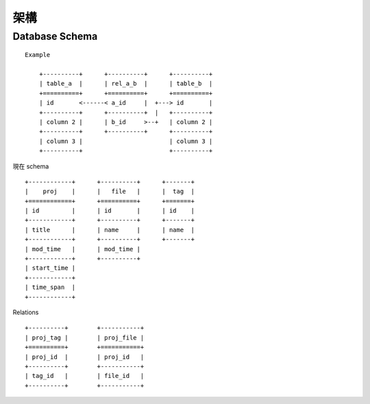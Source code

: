 ****
架構
****

Database Schema
===============

::

    Example

        +----------+      +----------+      +----------+
        | table_a  |      | rel_a_b  |      | table_b  |
        +==========+      +==========+      +==========+
        | id       <------< a_id     |  +---> id       |
        +----------+      +----------+  |   +----------+
        | column 2 |      | b_id     >--+   | column 2 |
        +----------+      +----------+      +----------+
        | column 3 |                        | column 3 |
        +----------+                        +----------+


現在 schema

::

        +------------+      +----------+      +-------+
        |    proj    |      |   file   |      |  tag  |
        +============+      +==========+      +=======+
        | id         |      | id       |      | id    |
        +------------+      +----------+      +-------+
        | title      |      | name     |      | name  |
        +------------+      +----------+      +-------+
        | mod_time   |      | mod_time |
        +------------+      +----------+
        | start_time |
        +------------+
        | time_span  |
        +------------+

Relations

::

        +----------+        +-----------+
        | proj_tag |        | proj_file |
        +==========+        +===========+
        | proj_id  |        | proj_id   |
        +----------+        +-----------+
        | tag_id   |        | file_id   |
        +----------+        +-----------+

